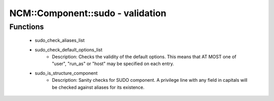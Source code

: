 ###################################
NCM\::Component\::sudo - validation
###################################

Functions
---------

 - sudo_check_aliases_list
 - sudo_check_default_options_list
    - Description: Checks the validity of the default options. This means that AT MOST one of "user", "run_as" or "host" may be specified on each entry.
 - sudo_is_structure_component
    - Description: Sanity checks for SUDO component. A privilege line with any field in capitals will be checked against aliases for its existence.
